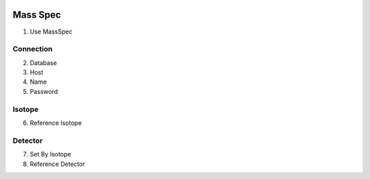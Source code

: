 .. image:: /images/preferences/mass_spec.png

Mass Spec
---------
1. Use MassSpec

Connection
**********

2. Database
3. Host
4. Name
5. Password

Isotope
*******

6. Reference Isotope

Detector
********

7. Set By Isotope
8. Reference Detector
